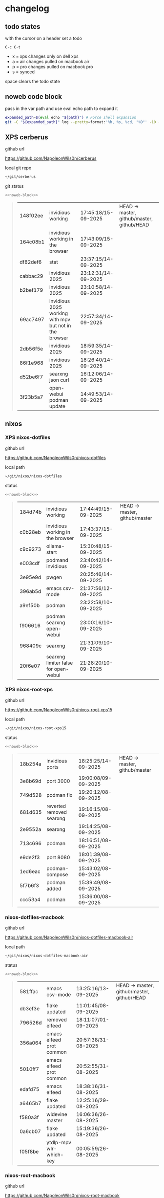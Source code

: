 #+STARTUP: show2levels
#+PROPERTY: header-args:sh :results output table replace :noweb yes :wrap quote
#+TODO: TODO(t) INPROGRESS(i) XPS(x) AIR(a) PRO(p) | SYNCED(s)
* changelog
** todo states

with the cursor on a header set a todo

#+begin_example
C-c C-t
#+end_example

+ x = xps changes only on dell xps
+ a = air changes pulled on macbook air
+ p = pro changes pulled on macbook pro
+ s = synced

space clears the todo state

** noweb code block

pass in the var path and use eval echo path to expand it

#+NAME: noweb-block
#+begin_src sh 
expanded_path=$(eval echo "${path}") # Force shell expansion
git -C "${expanded_path}" log --pretty=format:'%h, %s, %cd, "%D"' -10 --date=format:'%H:%M:%S/%d-%m-%Y' 
#+end_src

** XPS cerberus

github url

[[https://github.com/NapoleonWils0n/cerberus]]

local git repo

#+begin_src sh
~/git/cerberus
#+end_src

git status

#+NAME: cerberus
#+HEADER: :var path="~/git/cerberus"
#+begin_src sh
<<noweb-block>>
#+end_src

#+RESULTS: cerberus
#+begin_quote
| 148f02ee | invidious working                                      | 17:45:18/15-09-2025 | HEAD -> master, github/master, github/HEAD |
| 164c08b1 | invidious working in the browser                       | 17:43:09/15-09-2025 |                                            |
| df82def6 | stat                                                   | 23:37:15/14-09-2025 |                                            |
| cabbac29 | invidious 2025                                         | 23:12:31/14-09-2025 |                                            |
| b2bef179 | invidious 2025                                         | 23:10:58/14-09-2025 |                                            |
| 69ac7497 | invidious 2025 working with mpv but not in the browser | 22:57:34/14-09-2025 |                                            |
| 2db56f5e | invidious 2025                                         | 18:59:35/14-09-2025 |                                            |
| 86f1e968 | invidious 2025                                         | 18:26:40/14-09-2025 |                                            |
| d52be6f7 | searxng json curl                                      | 16:12:06/14-09-2025 |                                            |
| 3f23b5a7 | open-webui podman update                               | 14:49:53/14-09-2025 |                                            |
#+end_quote

** nixos
*** XPS nixos-dotfiles

github url

[[https://github.com/NapoleonWils0n/nixos-dotfiles]]

local path

#+begin_src sh
~/git/nixos/nixos-dotfiles
#+end_src

status

#+NAME: nixos-dotfiles
#+HEADER: :var path="~/git/nixos/nixos-dotfiles"
#+begin_src sh
<<noweb-block>>
#+end_src

#+RESULTS: nixos-dotfiles
#+begin_quote
| 184d74b | invidious working                    | 17:44:49/15-09-2025 | HEAD -> master, github/master |
| c0b28eb | invidious working in the browser     | 17:43:37/15-09-2025 |                               |
| c9c9273 | ollama-start                         | 15:30:48/15-09-2025 |                               |
| e003cdf | podmand invidious                    | 23:40:42/14-09-2025 |                               |
| 3e95e9d | pwgen                                | 20:25:46/14-09-2025 |                               |
| 396ab5d | emacs csv-mode                       | 21:37:56/12-09-2025 |                               |
| a9ef50b | podman                               | 23:22:58/10-09-2025 |                               |
| f906616 | podman searxng open-webui            | 23:00:16/10-09-2025 |                               |
| 968409c | searxng                              | 21:31:09/10-09-2025 |                               |
| 20f6e07 | searxng limiter false for open-webui | 21:28:20/10-09-2025 |                               |
#+end_quote

*** XPS nixos-root-xps

github url

[[https://github.com/NapoleonWils0n/nixos-root-xps15]]

local path

#+begin_src sh
~/git/nixos/nixos-root-xps15
#+end_src

status

#+NAME: nixos-root-xps15
#+HEADER: :var path="~/git/nixos/nixos-root-xps15"
#+begin_src sh
<<noweb-block>>
#+end_src

#+RESULTS: nixos-root-xps15
#+begin_quote
| 18b254a | invidious ports          | 18:25:25/14-09-2025 | HEAD -> master, github/master |
| 3e8b69d | port 3000                | 19:00:08/09-09-2025 |                               |
| 749d528 | podman fix               | 19:20:12/08-09-2025 |                               |
| 681d635 | reverted removed searxng | 19:16:15/08-09-2025 |                               |
| 2e9552a | searxng                  | 19:14:25/08-09-2025 |                               |
| 713c696 | podman                   | 18:16:51/08-09-2025 |                               |
| e9de2f3 | port 8080                | 18:01:39/08-09-2025 |                               |
| 1ed6eac | podman-compose           | 15:43:02/08-09-2025 |                               |
| 5f7b6f3 | podman added             | 15:39:49/08-09-2025 |                               |
| ccc53a4 | podman                   | 15:36:00/08-09-2025 |                               |
#+end_quote

*** nixos-dotfiles-macbook

github url

[[https://github.com/NapoleonWils0n/nixos-dotfiles-macbook-air]]

local path

#+begin_src sh
~/git/nixos/nixos-dotfiles-macbook-air
#+end_src

status

#+NAME: nixos-dotfiles-macbook-air
#+HEADER: :var path="~/git/nixos/nixos-dotfiles-macbook-air"
#+begin_src sh
<<noweb-block>>
#+end_src

#+RESULTS: nixos-dotfiles-macbook-air
#+begin_quote
| 581ffac | emacs csv-mode           | 13:25:16/13-09-2025 | HEAD -> master, github/master, github/HEAD |
| db3ef3e | flake updated            | 11:01:45/08-09-2025 |                                            |
| 796526d | removed elfeed           | 18:11:07/01-09-2025 |                                            |
| 356a064 | emacs elfeed prot common | 20:57:38/31-08-2025 |                                            |
| 5010ff7 | emacs elfeed prot common | 20:52:55/31-08-2025 |                                            |
| edafd75 | emacs elfeed             | 18:38:16/31-08-2025 |                                            |
| a6465b7 | flake updated            | 12:25:16/29-08-2025 |                                            |
| f580a3f | widevine master          | 16:06:36/26-08-2025 |                                            |
| 0a6cb07 | flake updated            | 15:19:36/26-08-2025 |                                            |
| f05f8be | ytdlp-mpv wlr-which-key  | 00:05:59/26-08-2025 |                                            |
#+end_quote

*** nixos-root-macbook

github url

[[https://github.com/NapoleonWils0n/nixos-root-macbook]]

local path

#+begin_src sh
~/git/nixos/nixos-root-macbook
#+end_src

status

#+NAME: nixos-root-macbook
#+HEADER: :var path="~/git/nixos/nixos-root-macbook"
#+begin_src sh
<<noweb-block>>
#+end_src

#+RESULTS: nixos-root-macbook
#+begin_quote
| 5600b28 | flake updated      | 09:49:40/08-09-2025 | HEAD -> master, github/master, github/HEAD |
| c592d64 | flake updated      | 16:43:52/20-08-2025 |                                            |
| e91e042 | flake updated      | 14:34:46/10-08-2025 |                                            |
| 6bce3c8 | removed comments   | 13:25:43/29-07-2025 |                                            |
| 84625b8 | flake updated      | 18:29:42/28-07-2025 |                                            |
| c63ef3a | flake updated      | 18:13:07/28-07-2025 |                                            |
| bfb380c | broadcom           | 16:02:38/28-07-2025 |                                            |
| 14e0f20 | flake updated      | 14:14:58/25-07-2025 |                                            |
| 4bd780d | permitted insecure | 13:51:46/23-07-2025 |                                            |
| 3595166 | flake updated      | 22:57:15/15-07-2025 |                                            |
#+end_quote

*** nixos-bin

github url

[[https://github.com/NapoleonWils0n/nixos-bin]]

local path

#+begin_src sh
~/git/nixos/nixos-bin
#+end_src

status

#+NAME: nixos-bin
#+HEADER: :var path="~/git/nixos/nixos-bin"
#+begin_src sh
<<noweb-block>>
#+end_src

#+RESULTS: nixos-bin
#+begin_quote
| 17ecf4b | ytdlp-mpv exits properly                  | 23:53:27/25-08-2025 | HEAD -> master, github/master |
| f2d0372 | ytdlp-mpv working                         | 23:40:00/25-08-2025 |                               |
| 4a9e08d | ytdlp-mpv with mpv terminal output        | 20:13:16/25-08-2025 |                               |
| 2271045 | ytdlp-mpv                                 | 19:49:47/25-08-2025 |                               |
| a11d244 | ytdlp-mpv                                 | 18:16:44/25-08-2025 |                               |
| b3fc72d | dash-ffmpeg                               | 14:31:24/25-08-2025 |                               |
| f3c6b4e | dash-ffmpeg                               | 12:19:27/25-08-2025 |                               |
| a29943f | removed script                            | 20:49:40/23-08-2025 |                               |
| 9c0a6bd | dash-mpv yt-dlp get mpd and play with mpv | 19:45:52/23-08-2025 |                               |
| fea4413 | dash ffmpeg                               | 18:24:51/23-08-2025 |                               |
#+end_quote

** debian
*** debian-dotfiles

github url

[[https://github.com/NapoleonWils0n/debian-dotfiles]]

local path

#+begin_src sh
~/git/various-systems/debian/debian-dotfiles
#+end_src

status

#+NAME: debian-dotfiles
#+HEADER: :var path="~/git/various-systems/debian/debian-dotfiles"
#+begin_src sh
<<noweb-block>>
#+end_src

#+RESULTS: debian-dotfiles
#+begin_quote
| 27908fc | emacs csv-mode           | 13:26:53/13-09-2025 | HEAD -> master, github/master, github/HEAD |
| f7e2a5a | removed elfeed           | 18:12:10/01-09-2025 |                                            |
| 4c7d241 | emacs elfeed prot common | 20:56:44/31-08-2025 |                                            |
| 1507867 | emacs elfeed             | 18:39:36/31-08-2025 |                                            |
| fb1074b | mpv                      | 22:54:10/20-08-2025 |                                            |
| 39a30a9 | emacs gptel tools        | 22:45:10/17-08-2025 |                                            |
| 40f827d | removed treesitter       | 11:23:29/17-08-2025 |                                            |
| 914bb13 | debian 13 treesitter     | 16:06:37/14-08-2025 |                                            |
| 04fccde | emacs no title bar       | 17:47:39/13-08-2025 |                                            |
| 7777d12 | alacritty toml           | 17:35:43/13-08-2025 |                                            |
#+end_quote

*** debian-root

github url

[[https://github.com/NapoleonWils0n/debian-root]]

local path

#+begin_src sh
~/git/various-systems/debian/debian-root
#+end_src

status

#+NAME: debian-root
#+HEADER: :var path="~/git/various-systems/debian/debian-root"
#+begin_src sh
<<noweb-block>>
#+end_src

#+RESULTS: debian-root
#+begin_quote
| 076e4aa | debian root sources  | 17:41:03/13-08-2025 | HEAD -> master, github/master |
| 17fbb66 | removed old scripts  | 14:14:11/27-07-2025 |                               |
| 10ec258 | non-free             | 16:02:50/16-05-2025 |                               |
| ce131c6 | nognome removed      | 14:38:51/16-05-2025 |                               |
| 3a992bd | bin                  | 14:20:00/16-05-2025 |                               |
| cbc2e05 | bin                  | 14:15:21/16-05-2025 |                               |
| 7514afb | debian root          | 21:19:24/15-05-2025 |                               |
| f83c775 | debian dns and dhcp  | 20:58:13/14-03-2017 |                               |
| 8d99268 | debian root dotfiles | 13:49:16/21-02-2017 |                               |
#+end_quote

*** debian-bin

github url

[[https://github.com/NapoleonWils0n/debian-bin]]

local path

#+begin_src sh
~/git/various-systems/debian/debian-bin
#+end_src

status

#+NAME: debian-bin
#+HEADER: :var path="~/git/various-systems/debian/debian-bin"
#+begin_src sh
<<noweb-block>>
#+end_src

#+RESULTS: debian-bin
#+begin_quote
| c6d3eb5 | yt-dlp                   | 12:57:11/08-09-2025 | HEAD -> master, github/master, github/HEAD |
| 6fa2584 | yt-dlp                   | 20:47:28/28-08-2025 |                                            |
| 51a8b53 | ytdlp-mpv                | 13:14:49/26-08-2025 |                                            |
| e4940d6 | ytdlp-mpv exits properly | 23:53:51/25-08-2025 |                                            |
| d54f894 | ytdlp-mpv working        | 23:40:39/25-08-2025 |                                            |
| be09d6e | ytdlp-mpv                | 20:55:59/25-08-2025 |                                            |
| a3ad41f | ytdlp-mpv                | 19:50:35/25-08-2025 |                                            |
| 8af2929 | ytdlp-mpv                | 18:17:16/25-08-2025 |                                            |
| 0ad5e17 | dash-ffmpeg              | 14:32:02/25-08-2025 |                                            |
| fc022cf | dash-ffmpeg              | 12:20:14/25-08-2025 |                                            |
#+end_quote
